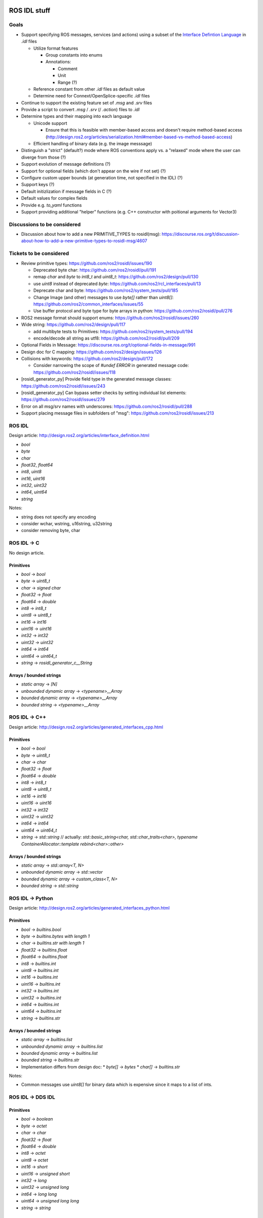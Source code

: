 ROS IDL stuff
=============

Goals
-----

* Support specifying ROS messages, services (and actions) using a subset of the `Interface Defintion Language <https://www.omg.org/spec/IDL/About-IDL/>`_ in `.idl` files

  * Utilize format features

    * Group constants into enums
    * Annotations:

      * Comment
      * Unit
      * Range (?)

  * Reference constant from other `.idl` files as default value
  * Determine need for Connext/OpenSplice-specific `.idl` files

* Continue to support the existing feature set of `.msg` and `.srv` files
* Provide a script to convert `.msg` / `.srv` (/ `.action`) files to `.idl`
* Determine types and their mapping into each language

  * Unicode support

    * Ensure that this is feasible with member-based access and doesn't require method-based access (http://design.ros2.org/articles/serialization.html#member-based-vs-method-based-access)

  * Efficient handling of binary data (e.g. the image messsage)

* Distinguish a "strict" (default?) mode where ROS conventions apply vs. a "relaxed" mode where the user can diverge from those (?)

* Support evolution of message definitions (?)
* Support for optional fields (which don't appear on the wire if not set) (?)
* Configure custom upper bounds (at generation time, not specified in the IDL) (?)
* Support keys (?)
* Default initizlization if message fields in C (?)
* Default values for complex fields
* Provide e.g. `to_yaml` functions
* Support providing additional "helper" functions (e.g. C++ constructor with poitional arguments for Vector3)

Discussions to be considered
----------------------------

* Discussion about how to add a new PRIMITIVE_TYPES to rosidl(msg): https://discourse.ros.org/t/discussion-about-how-to-add-a-new-primitive-types-to-rosidl-msg/4607

Tickets to be considered
------------------------

* Review primitive types: https://github.com/ros2/rosidl/issues/190

  * Deprecated byte char: https://github.com/ros2/rosidl/pull/191
  * remap `char` and `byte` to `int8_t` and `uint8_t`: https://github.com/ros2/design/pull/130
  * use `uint8` instead of deprecated `byte`: https://github.com/ros2/rcl_interfaces/pull/13
  * Deprecate char and byte: https://github.com/ros2/system_tests/pull/185
  * Change Image (and other) messages to use `byte[]` rather than `uint8[]`: https://github.com/ros2/common_interfaces/issues/55
  * Use buffer protocol and byte type for byte arrays in python: https://github.com/ros2/rosidl/pull/276

* ROS2 message format should support enums: https://github.com/ros2/rosidl/issues/260

* Wide string: https://github.com/ros2/design/pull/117

  * add multibyte tests to Primitives: https://github.com/ros2/system_tests/pull/194
  * encode/decode all string as utf8: https://github.com/ros2/rosidl/pull/209

* Optional Fields in Message: https://discourse.ros.org/t/optional-fields-in-message/991

* Design doc for C mapping: https://github.com/ros2/design/issues/126

* Collisions with keywords: https://github.com/ros2/design/pull/172

  * Consider narrowing the scope of `#undef ERROR` in generated message code: https://github.com/ros2/rosidl/issues/118

* [rosidl_generator_py] Provide field type in the generated message classes: https://github.com/ros2/rosidl/issues/243

* [rosidl_generator_py] Can bypass setter checks by setting individual list elements: https://github.com/ros2/rosidl/issues/279

* Error on all msg/srv names with underscores: https://github.com/ros2/rosidl/pull/288
* Support placing message files in subfolders of "msg": https://github.com/ros2/rosidl/issues/213


ROS IDL
-------

Design article: http://design.ros2.org/articles/interface_definition.html

* `bool`
* `byte`
* `char`
* `float32`, `float64`
* `int8`, `uint8`
* `int16`, `uint16`
* `int32`, `uint32`
* `int64`, `uint64`
* `string`

Notes:

* string does not specify any encoding
* consider wchar, wstring, u16string, u32string
* consider removing byte, char

ROS IDL -> C
------------

No design article.

Primitives
~~~~~~~~~~
* `bool` -> `bool`
* `byte` -> `uint8_t`
* `char` -> `signed char`
* `float32` -> `float`
* `float64` -> `double`
* `int8` -> `int8_t`
* `uint8` -> `uint8_t`
* `int16` -> `int16`
* `uint16` -> `uint16`
* `int32` -> `int32`
* `uint32` -> `uint32`
* `int64` -> `int64`
* `uint64` -> `uint64_t`
* `string` -> `rosidl_generator_c__String`

Arrays / bounded strings
~~~~~~~~~~~~~~~~~~~~~~~~
* `static array` -> `[N]`
* `unbounded dynamic array` -> `<typename>__Array`
* `bounded dynamic array` -> `<typename>__Array`
* `bounded string` -> `<typename>__Array`

ROS IDL -> C++
--------------

Design article: http://design.ros2.org/articles/generated_interfaces_cpp.html

Primitives
~~~~~~~~~~
* `bool` -> `bool`
* `byte` -> `uint8_t`
* `char` -> `char`
* `float32` -> `float`
* `float64` -> `double`
* `int8` -> `int8_t`
* `uint8` -> `uint8_t`
* `int16` -> `int16`
* `uint16` -> `uint16`
* `int32` -> `int32`
* `uint32` -> `uint32`
* `int64` -> `int64`
* `uint64` -> `uint64_t`
* `string` -> `std::string`  // actually: `std::basic_string<char, std::char_traits<char>, typename ContainerAllocator::template rebind<char>::other>`

Arrays / bounded strings
~~~~~~~~~~~~~~~~~~~~~~~~
* `static array` -> `std::array<T, N>`
* `unbounded dynamic array` -> `std::vector`
* `bounded dynamic array` -> `custom_class<T, N>`
* `bounded string` -> `std::string`

ROS IDL -> Python
-----------------

Design article: http://design.ros2.org/articles/generated_interfaces_python.html

Primitives
~~~~~~~~~~
* `bool` -> `builtins.bool`
* `byte` -> `builtins.bytes with length 1`
* `char` -> `builtins.str with length 1`
* `float32` -> `builtins.float`
* `float64` -> `builtins.float`
* `int8` -> `builtins.int`
* `uint8` -> `builtins.int`
* `int16` -> `builtins.int`
* `uint16` -> `builtins.int`
* `int32` -> `builtins.int`
* `uint32` -> `builtins.int`
* `int64` -> `builtins.int`
* `uint64` -> `builtins.int`
* `string` -> `builtins.str`

Arrays / bounded strings
~~~~~~~~~~~~~~~~~~~~~~~~
* `static array` -> `builtins.list`
* `unbounded dynamic array` -> `builtins.list`
* `bounded dynamic array` -> `builtins.list`
* `bounded string` -> `builtins.str`

* Implementation differs from design doc:
  * `byte[]` -> `bytes`
  * `char[]` -> `builtins.str`

Notes:

* Common messages use `uint8[]` for binary data which is expensive since it maps to a list of ints.

ROS IDL -> DDS IDL
------------------

Primitives
~~~~~~~~~~
* `bool` -> `boolean`
* `byte` -> `octet`
* `char` -> `char`
* `float32` -> `float`
* `float64` -> `double`
* `int8` -> `octet`
* `uint8` -> `octet`
* `int16` -> `short`
* `uint16` -> `unsigned short`
* `int32` -> `long`
* `uint32` -> `unsigned long`
* `int64` -> `long long`
* `uint64` -> `unsigned long long`
* `string` -> `string`

Arrays / bounded strings
~~~~~~~~~~~~~~~~~~~~~~~~
* `static array` -> `T[N]`
* `unbounded dynamic array` -> `sequence`
* `bounded dynamic array` -> `sequence<T, N>`
* `bounded string` -> `string`



RTI DDS gen
===========

DDS -> C++
----------

This is what `rosidl_typesupport_connext_cpp` currently uses.

``rtiddsgen -d cpp -language C++ -namespace -update typefiles -unboundedSupport Primitives.idl``

The C++ class has **public** members ending with `_`.
The C++ class has (const) getter and setter methods.

* `boolean` -> `DDS_Boolean`
* `char` -> `DDS_Char`
* `double` -> `DDS_Double`
* `float` -> `DDS_Float`
* `long double` -> `DDS_LongDouble`
* `long` -> `DDS_Long`
* `long long` -> `DDS_LongLong`
* `octet` -> `DDS_Octet`
* `short` -> `DDS_Short`
* `string` -> `DDS_Char *`
* `unsigned long long` -> `DDS_UnsignedLongLong`
* `unsigned long` -> `DDS_UnsignedLong`
* `unsigned short` -> `DDS_UnsignedShort`
* `wchar` -> `DDS_Wchar`
* `wstring` -> `DDS_Wchar *`

DDS -> C++11
------------

``rtiddsgen -d cpp11 -language C++11 -update typefiles -unboundedSupport Primitives.idl``

The C++ class has **private** members ending with `_`.
The C++ class has (const) getter and setter methods.

* `boolean` -> `bool`
* `char` -> `char`
* `double` -> `double`
* `float` -> `float`
* `long double` -> `rti::core::LongDouble`
* `long` -> `int32_t`
* `long long` -> `rti::core::int64`
* `octet` -> `uint8_t`
* `short` -> `int16_t`
* `string` -> `dds::core::string`
* `unsigned long long` -> `rti::core::uint64`
* `unsigned long` -> `uint32_t`
* `unsigned short` -> `uint16_t`
* `wchar` -> `DDS_Wchar`
* `wstring` -> `dds::core::wstring`

ROS 1 Message Description Specification
---------------------------------------

See http://wiki.ros.org/msg
